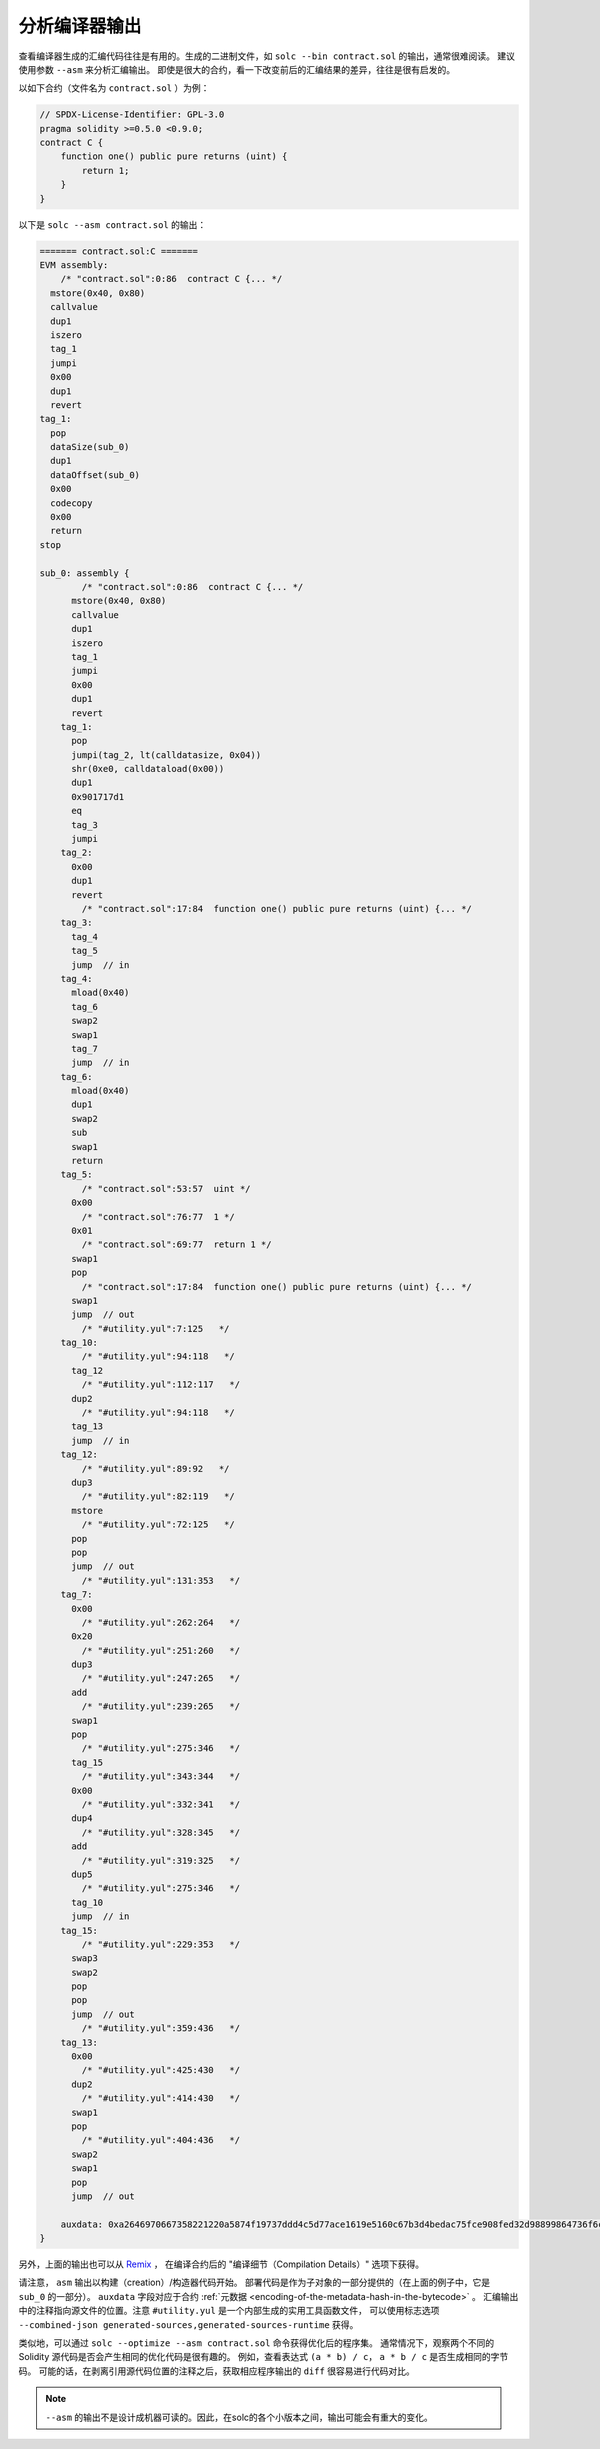 .. index:: analyse, asm

#############################
分析编译器输出
#############################

查看编译器生成的汇编代码往往是有用的。生成的二进制文件，如 ``solc --bin contract.sol`` 的输出，通常很难阅读。
建议使用参数 ``--asm`` 来分析汇编输出。
即使是很大的合约，看一下改变前后的汇编结果的差异，往往是很有启发的。

以如下合约（文件名为 ``contract.sol`` ）为例：


.. code-block:: Solidity

    // SPDX-License-Identifier: GPL-3.0
    pragma solidity >=0.5.0 <0.9.0;
    contract C {
        function one() public pure returns (uint) {
            return 1;
        }
    }

以下是 ``solc --asm contract.sol`` 的输出：

.. code-block:: none

    ======= contract.sol:C =======
    EVM assembly:
        /* "contract.sol":0:86  contract C {... */
      mstore(0x40, 0x80)
      callvalue
      dup1
      iszero
      tag_1
      jumpi
      0x00
      dup1
      revert
    tag_1:
      pop
      dataSize(sub_0)
      dup1
      dataOffset(sub_0)
      0x00
      codecopy
      0x00
      return
    stop

    sub_0: assembly {
            /* "contract.sol":0:86  contract C {... */
          mstore(0x40, 0x80)
          callvalue
          dup1
          iszero
          tag_1
          jumpi
          0x00
          dup1
          revert
        tag_1:
          pop
          jumpi(tag_2, lt(calldatasize, 0x04))
          shr(0xe0, calldataload(0x00))
          dup1
          0x901717d1
          eq
          tag_3
          jumpi
        tag_2:
          0x00
          dup1
          revert
            /* "contract.sol":17:84  function one() public pure returns (uint) {... */
        tag_3:
          tag_4
          tag_5
          jump	// in
        tag_4:
          mload(0x40)
          tag_6
          swap2
          swap1
          tag_7
          jump	// in
        tag_6:
          mload(0x40)
          dup1
          swap2
          sub
          swap1
          return
        tag_5:
            /* "contract.sol":53:57  uint */
          0x00
            /* "contract.sol":76:77  1 */
          0x01
            /* "contract.sol":69:77  return 1 */
          swap1
          pop
            /* "contract.sol":17:84  function one() public pure returns (uint) {... */
          swap1
          jump	// out
            /* "#utility.yul":7:125   */
        tag_10:
            /* "#utility.yul":94:118   */
          tag_12
            /* "#utility.yul":112:117   */
          dup2
            /* "#utility.yul":94:118   */
          tag_13
          jump	// in
        tag_12:
            /* "#utility.yul":89:92   */
          dup3
            /* "#utility.yul":82:119   */
          mstore
            /* "#utility.yul":72:125   */
          pop
          pop
          jump	// out
            /* "#utility.yul":131:353   */
        tag_7:
          0x00
            /* "#utility.yul":262:264   */
          0x20
            /* "#utility.yul":251:260   */
          dup3
            /* "#utility.yul":247:265   */
          add
            /* "#utility.yul":239:265   */
          swap1
          pop
            /* "#utility.yul":275:346   */
          tag_15
            /* "#utility.yul":343:344   */
          0x00
            /* "#utility.yul":332:341   */
          dup4
            /* "#utility.yul":328:345   */
          add
            /* "#utility.yul":319:325   */
          dup5
            /* "#utility.yul":275:346   */
          tag_10
          jump	// in
        tag_15:
            /* "#utility.yul":229:353   */
          swap3
          swap2
          pop
          pop
          jump	// out
            /* "#utility.yul":359:436   */
        tag_13:
          0x00
            /* "#utility.yul":425:430   */
          dup2
            /* "#utility.yul":414:430   */
          swap1
          pop
            /* "#utility.yul":404:436   */
          swap2
          swap1
          pop
          jump	// out

        auxdata: 0xa2646970667358221220a5874f19737ddd4c5d77ace1619e5160c67b3d4bedac75fce908fed32d98899864736f6c637827302e382e342d646576656c6f702e323032312e332e33302b636f6d6d69742e65613065363933380058
    }


另外，上面的输出也可以从 `Remix <https://remix.ethereum.org/>`_ ，
在编译合约后的 "编译细节（Compilation Details）" 选项下获得。

请注意， ``asm`` 输出以构建（creation）/构造器代码开始。
部署代码是作为子对象的一部分提供的（在上面的例子中，它是 ``sub_0`` 的一部分）。
``auxdata`` 字段对应于合约 :ref:`元数据 <encoding-of-the-metadata-hash-in-the-bytecode>` 。
汇编输出中的注释指向源文件的位置。注意 ``#utility.yul`` 是一个内部生成的实用工具函数文件，
可以使用标志选项 ``--combined-json generated-sources,generated-sources-runtime`` 获得。

类似地，可以通过 ``solc --optimize --asm contract.sol`` 命令获得优化后的程序集。
通常情况下，观察两个不同的Solidity 源代码是否会产生相同的优化代码是很有趣的。
例如，查看表达式 ``(a * b) / c``， ``a * b / c`` 是否生成相同的字节码。
可能的话，在剥离引用源代码位置的注释之后，获取相应程序输出的 ``diff`` 很容易进行代码对比。

.. note::

   ``--asm`` 的输出不是设计成机器可读的。因此，在solc的各个小版本之间，输出可能会有重大的变化。

